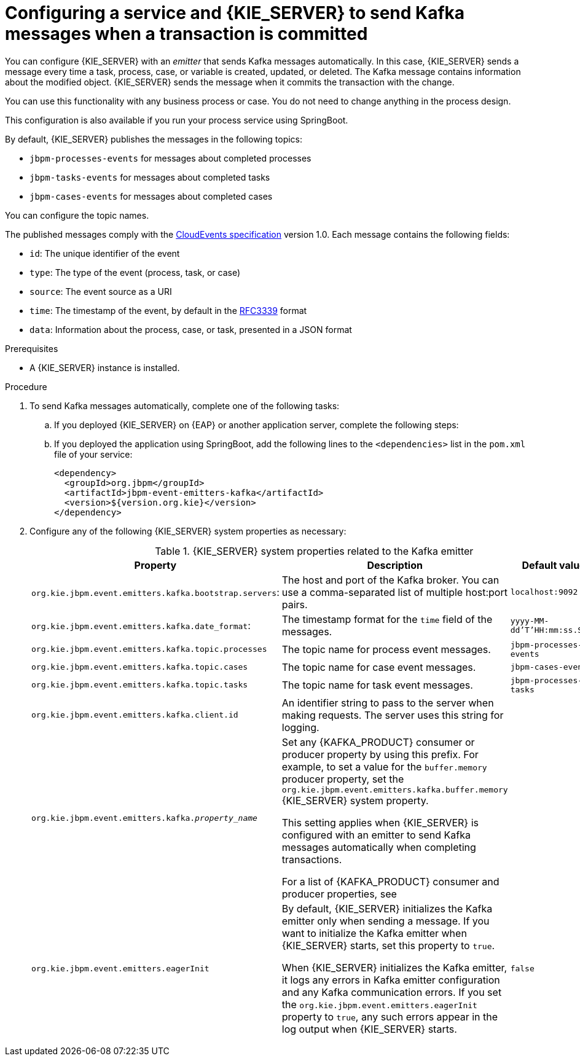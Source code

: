 [id='kieserver-kafka-emit-proc_{context}']
= Configuring a service and {KIE_SERVER} to send Kafka messages when a transaction is committed

You can configure {KIE_SERVER} with an _emitter_ that sends Kafka messages automatically. In this case, {KIE_SERVER} sends a message every time a task, process, case, or variable is created, updated, or deleted. The Kafka message contains information about the modified object. {KIE_SERVER} sends the message when it commits the transaction with the change.

You can use this functionality with any business process or case. You do not need to change anything in the process design.

This configuration is also available if you run your process service using SpringBoot.

By default, {KIE_SERVER} publishes the messages in the following topics:

* `jbpm-processes-events` for messages about completed processes
* `jbpm-tasks-events` for messages about completed tasks
* `jbpm-cases-events` for messages about completed cases

You can configure the topic names.

The published messages comply with the https://github.com/cloudevents/spec[CloudEvents specification] version 1.0. Each message contains the following fields:

* `id`: The unique identifier of the event
* `type`: The type of the event (process, task, or case)
* `source`: The event source as a URI
* `time`: The timestamp of the event, by default in the https://tools.ietf.org/html/rfc3339[RFC3339] format
* `data`: Information about the process, case, or task, presented in a JSON format

.Prerequisites

* A {KIE_SERVER} instance is installed.

.Procedure

. To send Kafka messages automatically, complete one of the following tasks:
.. If you deployed {KIE_SERVER} on {EAP} or another application server, complete the following steps:
ifdef::PAM,DM[]
... Download the `{PRODUCT_FILE}-maven-repository.zip` product deliverable file from the {PRODUCT_DOWNLOAD_LINK}[Software Downloads] page of the Red Hat Customer Portal.
... Extract the contents of the file.
... Copy the `maven-repository/org/jbpm/jbpm-event-emitters-kafka/{MAVEN_ARTIFACT_VERSION}/jbpm-event-emitters-kafka-{MAVEN_ARTIFACT_VERSION}.jar` file into the `deployments/kie-server.war/WEB-INF/lib` subdirectory of the application server.
endif::PAM,DM[]
ifdef::JBPM,DROOLS,OP[]
... Retrieve the `org.jbpm.jbpm-event-emitters-kafka` JAR file version `{MAVEN_ARTIFACT_VERSION}` from the public Maven repository.
... Copy the file into the `deployments/kie-server.war/WEB-INF/lib` subdirectory of the application server.
endif::JBPM,DROOLS,OP[]
+
.. If you deployed the application using SpringBoot, add the following lines to the `<dependencies>` list in the `pom.xml` file of your service:
+
[source,xml]
----
<dependency>
  <groupId>org.jbpm</groupId>
  <artifactId>jbpm-event-emitters-kafka</artifactId>
  <version>${version.org.kie}</version>
</dependency>
----
+
. Configure any of the following {KIE_SERVER} system properties as necessary:
+
.{KIE_SERVER} system properties related to the Kafka emitter
[cols="35%,35%,30%", options="header"]
|===
|Property
|Description
|Default value

|`org.kie.jbpm.event.emitters.kafka.bootstrap.servers`:
|The host and port of the Kafka broker. You can use a comma-separated list of multiple host:port pairs.
|`localhost:9092`

|`org.kie.jbpm.event.emitters.kafka.date_format`:
|The timestamp format for the `time` field of the messages.
|`yyyy-MM-dd'T'HH:mm:ss.SSSZ`

|`org.kie.jbpm.event.emitters.kafka.topic.processes`
|The topic name for process event messages.
|`jbpm-processes-events`

|`org.kie.jbpm.event.emitters.kafka.topic.cases`
|The topic name for case event messages.
|`jbpm-cases-events`

|`org.kie.jbpm.event.emitters.kafka.topic.tasks`
|The topic name for task event messages.
|`jbpm-processes-tasks`

|`org.kie.jbpm.event.emitters.kafka.client.id`
|An identifier string to pass to the server when making requests. The server uses this string for logging.
|

|`org.kie.jbpm.event.emitters.kafka._property_name_`
|Set any {KAFKA_PRODUCT} consumer or producer property by using this prefix. For example, to set a value for the `buffer.memory` producer property, set the `org.kie.jbpm.event.emitters.kafka.buffer.memory` {KIE_SERVER} system property.

This setting applies when {KIE_SERVER} is configured with an emitter to send Kafka messages automatically when completing transactions.

For a list of {KAFKA_PRODUCT} consumer and producer properties, see
ifdef::PAM,DM[]
the _Consumer configuration parameters_ and _Producer configuration parameters_ appendixes in https://access.redhat.com/documentation/en-us/red_hat_amq/{AMQ_URL_QUARTERLY}/html-single/using_amq_streams_on_rhel/index[_Using AMQ Streams on RHEL_].
endif::PAM,DM[]
ifdef::JBPM,DROOLS,OP[]
the _Consumer Configs_ and _Producer Configs_ sections in https://kafka.apache.org/documentation/[the Apache Kafka documentation].
endif::JBPM,DROOLS,OP[]
|

|`org.kie.jbpm.event.emitters.eagerInit`
|By default, {KIE_SERVER} initializes the Kafka emitter only when sending a message. If you want to initialize the Kafka emitter when {KIE_SERVER} starts, set this property to `true`.

When {KIE_SERVER} initializes the Kafka emitter, it logs any errors in Kafka emitter configuration and any Kafka communication errors. If you set the `org.kie.jbpm.event.emitters.eagerInit` property to `true`, any such errors appear in the log output when {KIE_SERVER} starts.
|`false`
|===
